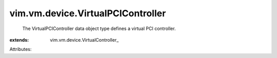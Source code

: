 
vim.vm.device.VirtualPCIController
==================================
  The VirtualPCIController data object type defines a virtual PCI controller.
:extends: vim.vm.device.VirtualController_

Attributes:
